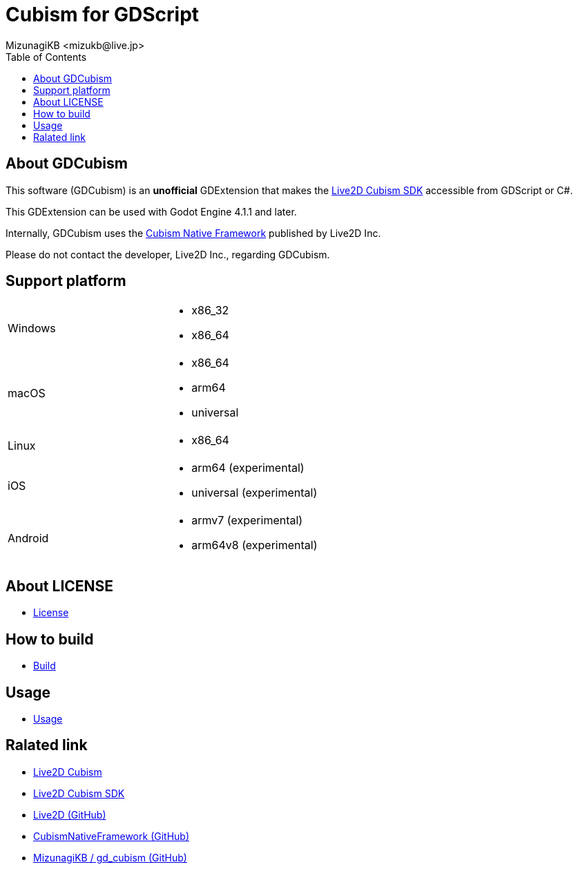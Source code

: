 = Cubism for GDScript
:encoding: utf-8
:lang: en
:author: MizunagiKB <mizukb@live.jp>
:copyright: 2023 MizunagiKB
:doctype: book
:nofooter:
:toc: left
:toclevels: 3
:source-highlighter: highlight.js
:icons: font
:experimental:
:stylesdir: ./docs/res/theme/css
:stylesheet: mizunagi-works.css
ifdef::env-github,env-vscode[]
:adocsuffix: .adoc
endif::env-github,env-vscode[]
ifndef::env-github,env-vscode[]
:adocsuffix: .html
endif::env-github,env-vscode[]


== About GDCubism

This software (GDCubism) is an **unofficial** GDExtension that makes the link:https://www.live2d.com/download/cubism-sdk/[Live2D Cubism SDK] accessible from GDScript or C#.

This GDExtension can be used with Godot Engine 4.1.1 and later.

Internally, GDCubism uses the link:https://github.com/Live2D/CubismNativeFramework[Cubism Native Framework] published by Live2D Inc.

Please do not contact the developer, Live2D Inc., regarding GDCubism.


== Support platform

[cols="2",frame=none,grid=none]
|===
>|Windows
a|
* x86_32
* x86_64

>|macOS
a|
* x86_64
* arm64
* universal

>|Linux
a|
* x86_64

>|iOS
a|
* arm64 (experimental)
* universal (experimental)

>|Android
a|
* armv7 (experimental)
* arm64v8 (experimental)
|===


== About LICENSE

* link:./docs-src/modules/ROOT/pages/ja/license.adoc[License]


== How to build

* link:./docs-src/modules/ROOT/pages/ja/build.adoc[Build]


== Usage

* link:./docs-src/modules/ROOT/pages/ja/usage.adoc[Usage]


== Ralated link

* link:https://www.live2d.com/[Live2D Cubism]
* link:https://www.live2d.com/download/cubism-sdk/[Live2D Cubism SDK]
* link:https://github.com/Live2D[Live2D (GitHub)]
* link:https://github.com/Live2D/CubismNativeFramework[CubismNativeFramework (GitHub)]
* link:https://github.com/MizunagiKB/gd_cubism[MizunagiKB / gd_cubism (GitHub)]


